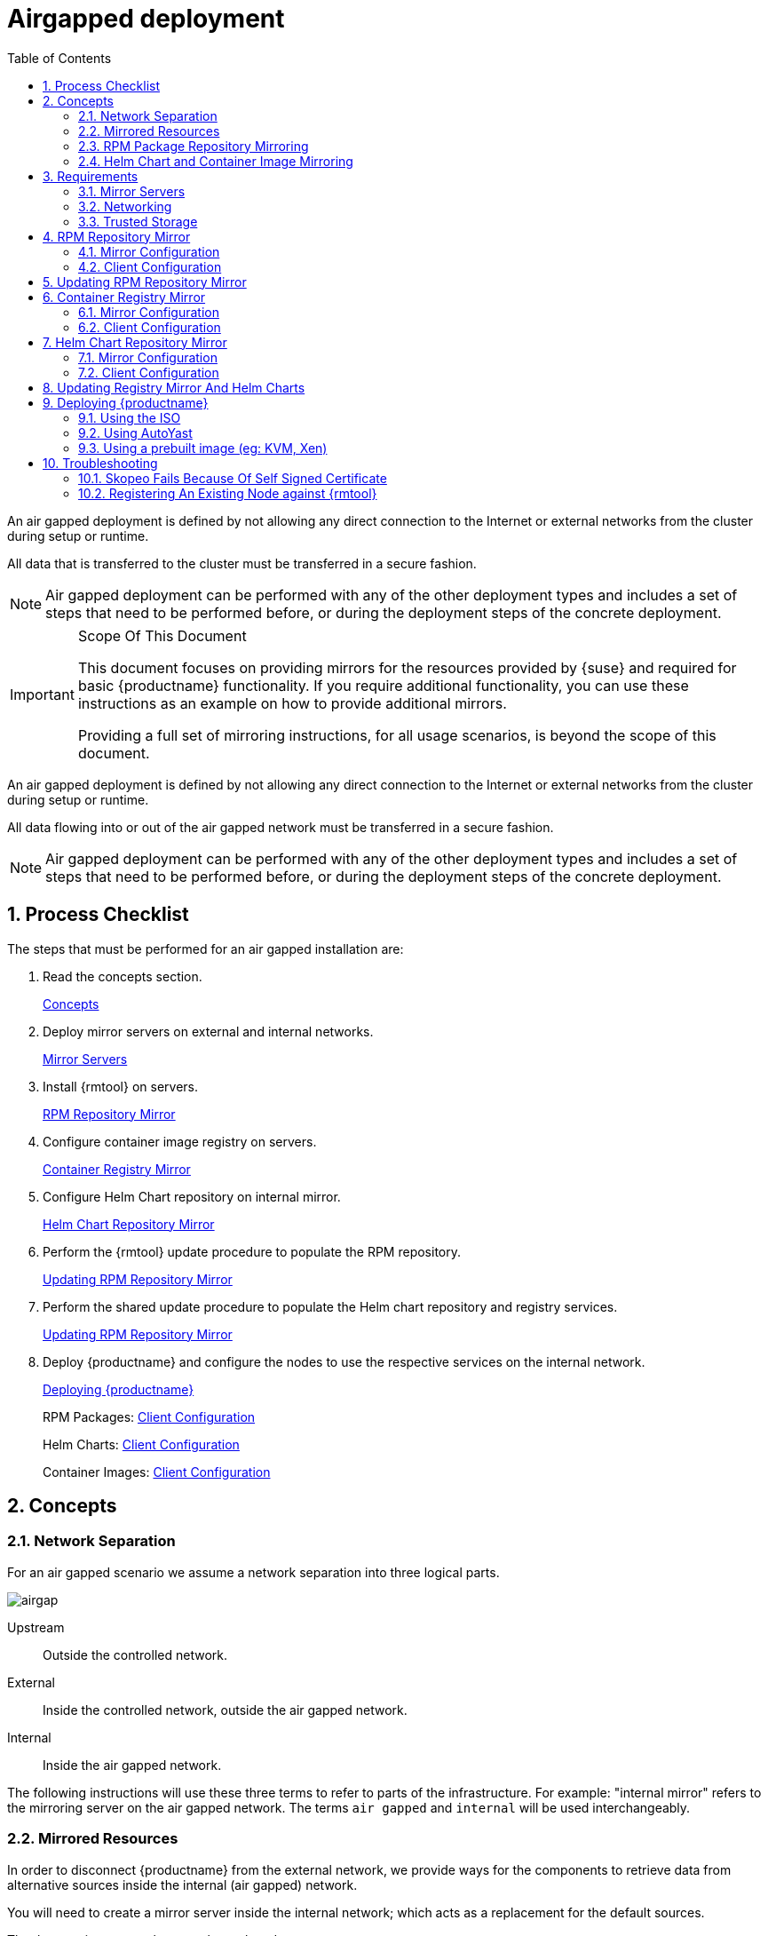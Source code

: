 = Airgapped deployment
:doctype: book
:sectnums:
:toc: left
:icons: font
:experimental:
:imagesdir: ./images

An air gapped deployment is defined by not allowing any direct connection to the
Internet or external networks from the cluster during setup or runtime.

All data that is transferred to the cluster must be transferred in a secure
fashion.

[NOTE]
====

Air gapped deployment can be performed with any of the other deployment types
and includes a set of steps that need to be performed before, or during the
deployment steps of the concrete deployment.

====

.Scope Of This Document
[IMPORTANT]
====
This document focuses on providing mirrors for the resources provided by {suse}
and required for basic {productname}
functionality.
If you require additional functionality, you can use these instructions as an example on how to provide additional mirrors. 

Providing a full set of mirroring instructions, for all usage scenarios, is beyond the scope of this document. 
====

An air gapped deployment is defined by not allowing any direct connection to the
Internet or external networks from the cluster during setup or runtime.

All data flowing into or out of the air gapped network must be transferred in a secure fashion. 

[NOTE]
====

Air gapped deployment can be performed with any of the other deployment types
and includes a set of steps that need to be performed before, or during the
deployment steps of the concrete deployment.

====

== Process Checklist

The steps that must be performed for an air gapped installation are:

. Read the concepts section. 
+ 
<<_sec.deploy.scenarios.airgap.concepts>>
. Deploy mirror servers on external and internal networks. 
+ 
<<_sec.deploy.scenarios.airgap.requirements.machines>>
. Install {rmtool} on servers. 
+ 
<<_sec.deploy.scenarios.airgap.rpm_repository>>
. Configure container image registry on servers. 
+ 
<<_sec.deploy.scenarios.airgap.container_registry>>
. Configure Helm Chart repository on internal mirror. 
+ 
<<_sec.deploy.scenarios.airgap.helm_charts>>
. Perform the {rmtool} update procedure to populate the RPM repository. 
+ 
<<_sec.deploy.scenarios.airgap.rpm_repository.update>>
. Perform the shared update procedure to populate the Helm chart repository and registry services. 
+ 
<<_sec.deploy.scenarios.airgap.rpm_repository.update>>
. Deploy {productname} and configure the nodes to use the respective services on the internal network. 
+ 
<<_sec.deploy.scenarios.airgap.caasp_deployment>>
+ 
RPM Packages: <<_sec.deploy.scenarios.airgap.rpm_repository.client>>
+ 
Helm Charts: <<_sec.deploy.scenarios.airgap.helm_charts.client>>
+ 
Container Images: <<_sec.deploy.scenarios.airgap.container_registry.client>>


[[_sec.deploy.scenarios.airgap.concepts]]
== Concepts

=== Network Separation


For an air gapped scenario we assume a network separation into three logical parts. 


image::images/airgap.png[scaledwidth=100%]


Upstream::
Outside the controlled network. 

External::
Inside the controlled network, outside the air gapped network. 

Internal::
Inside the air gapped network. 


The following instructions will use these three terms to refer to parts of the infrastructure.
For example: "internal mirror" refers to the mirroring server on the air gapped network.
The terms `air gapped` and `internal` will be used interchangeably. 

=== Mirrored Resources


In order to disconnect {productname}
from the external network, we provide ways for the components to retrieve data from alternative sources inside the internal (air gapped) network. 

You will need to create a mirror server inside the internal network; which acts as a replacement for the default sources. 

The three main sources that must be replaced are: 

* {suse}{mos} RPM packages 
+ 
Provided by the {suse}
package repositories 
* Helm installation charts 
+ 
Provided by the {suse}
helm chart repository (https://kubernetes-charts.suse.com/) 
* Container images 
+ 
Provided by the {suse}
container registry (https://registry.suse.com) 


You will provide replacements for these resources on a dedicated server inside your internal (air gapped) network. 

The internal mirror must be updated with data retrieved from the original upstream sources; in a trusted and secure fashion.
To achieve this, you will need an additional mirroring server outside of the air gapped network which acts as a first stage mirror and allows retrieving data from the internet. 

Updating of mirrors happens in three stages. 

. Update the external mirror from upstream. 
. Transfer the updated data onto a trusted storage device. 
. Update the internal mirror from the trusted storage device. 


Once the replacement sources are in place, the key components are reconfigured to use the mirrors as their main sources. 

=== RPM Package Repository Mirroring


Mirroring of the RPM repositories is handled by the https://www.suse.com/documentation/sles-15/book_rmt/data/book_rmt.html[Repository Mirroring Tool] for {sls}
 15.
The tool provides functionality that mirrors the upstream {suse}
 package repositories on the local network.
This is intended to minimize reliance on {suse}
 infrastructure for updating large volumes of machines.
The air gapped deployment uses the same technology to provide the packages locally for the air gapped environment. 

{sls}
bundles software packages into so called modules.
You must enable the `Containers` module in addition to the modules enabled by default.
All enabled modules need to be mirrored inside the air gapped network in order to provide the necessary software for other parts of this scenario. 

{rmtool}
will provide a repository server that holds the packages and related metadata for {mos}
; to install them like from the upstream repository.
Data is synchronized once a day to the external mirror automatically or can be forced via the CLI. 

You can copy this data to your trusted storage at any point and update the internal mirror. 

=== Helm Chart and Container Image Mirroring

{productname}
uses https://www.helm.sh/[Helm] as one method to install additional software on the cluster.
The logic behind this relies on ``Charts``, which are configuration files that tell {kube}
 how to deploy software and its dependencies.
The actual software installed using this method is delivered as ``container images``.
The download location of the container image is stored inside the Helm chart. 

Container images are provided by {suse}
and others on so called registries.
The {suse}
container registry is used to update the {productname}
components. 

To mirror container images inside the air gapped environment, you will run two container image registry services that are used to pull and in turn serve these images.
The registry service is shipped as a container image itself. 

Helm charts are provided independently from container images and can be developed by any number of sources.
Please make sure that you trust the origin of container images referenced in the helm charts. 

We provide https://github.com/openSUSE/helm-mirror[helm-mirror] to allow downloading all charts present in a chart repository in bulk and moreover to extract all container image URLs from the charts. https://github.com/containers/skopeo[skopeo] is used to download all the images referred to in the Helm charts from their respective registry. 

Helm charts will be provided to the internal network by a webserver and refer to the container images hosted on the internal registry mirror. 

Once mirroring is configured, you will not have to modify Dockerfile(s) or {kube}
manifests to use the mirrors.
The requests are passed through the container engine which forwards them to the configured mirrors.
For example: All images with a prefix `registry.suse.com/` will be automatically pulled from the configured (internal) mirror instead. 

For further information on registry mirror configuration, refer to <<_sec.admin.velum.registry>> and <<_sec.admin.velum.mirror>>. 

[[_sec.deploy.scenarios.airgap.requirements]]
== Requirements

[[_sec.deploy.scenarios.airgap.requirements.machines]]
=== Mirror Servers

.Shared Mirror Server
[NOTE]
====
If you have multiple {productname}
clusters or a very large number of nodes accessing the mirrors, you should increase the sizing of CPU/RAM. 

Storage sizing depends on your intended update frequency and data retention model.
If you want to keep snapshots or images of repository states at various points, you must increase storage size accordingly. 
====


You will need to provide and maintain at least two machines in addition to your {productname}
cluster.
These mirror servers will reside on the external part of your network and the internal (air gapped) network respectively. 

For more information on the requirements of a {sle}
15 server, refer to: https://www.suse.com/documentation/sles-15/singlehtml/book_sle_deployment/book_sle_deployment.html#part.prep[Installation Preparation]. 

External::
This machine will host the `{rmtool}` for RPM packages and the `container image registry` for container images. 
** `1` Host machines for the mirror servers. 
*** SLES 15 
*** 2 (v)CPU 
*** 4 GB RAM 
*** 250 GB Storage 

Internal (Air gapped)::
This machine will host the `{rmtool}` for RPM packages, and `container image registry` for container images as well as the `Helm chart repository` files. 
** `1` Host machines for the mirror servers. 
*** SLES 15 
*** 2 (v)CPU 
*** 8 GB RAM 
*** 500 GB Storage 


.Adjust Number Of Mirror Servers
[IMPORTANT]
====
This scenario description does not contain any fallback contingencies for the mirror servers.
Add additional mirror servers (behind a load balancer) if you require additional reliability/availability. 
====

.Procedure: Provision Mirror Servers
. https://www.suse.com/documentation/sles-15/book_quickstarts/data/art_sle_installquick.html[Set up two SUSE Linux Enterprise Server 15 machines] one on the internal network and one on the air gapped network. 
. Make sure you have https://www.suse.com/documentation/sles-15/book_sles_docker/data/preparation.html[enabled the Containers module] on both servers. 


[[_sec.deploy.scenarios.airgap.requirements.network]]
=== Networking

.Additional Port Configuration
[NOTE]
====
If you choose to add more container image registries to your internal network, these must run on different ports than the standard registry running on ``5000``.
Configure your network to allow for this communication accordingly. 
====

==== Ports


The external mirror server must be able to exchange outgoing traffic with upstream sources on ports `80` and ``443``. 

All members of the {productname}
cluster must be able to communicate with the internal mirror server(s) within the air gapped network.
You must configure at least these ports in all firewalls between the cluster and the internal mirror: 

* 80 HTTP - {rmtool} Server and Helm chart repository mirror 
* 443 HTTPS - {rmtool} Server and Helm chart repository mirror 
* 5000 HTTPS - Container image registry 


==== Hostnames / FQDN


You need to define fully qualified domain names (FQDN) for both of the mirror servers in their respective network.
These hostnames are the basis for the required SSL certificates and are used by the components to access the respective mirror sources. 

==== SSL Certificates


You will need SSL/TLS certificates to secure services on each server. 

On the air gapped network, certificates need to cover the hostname of your server and the subdomains for the registry (``registry.``) and helm chart repository (``charts.``). You must add corresponding aliases to the certificate. 

You can use wildcard certificates to cover the entire hostname. 

The certificates will replace the self-signed certificate created by {rmtool}
during the setup of the mirror servers. 

Place the certificate, CA certificate and key file in [path]``/etc/rmt/ssl/``
 as [path]``rmt-server.cert``
, [path]``rmt-ca.cert``
, and [path]``rmt-server.key``
.
These certificates will be re-used by all three mirror services. 

// TODO: Certificates no longer handled in Velum.
// Can be copied by hand / config management onto the nodes.
Make sure the CA certificate is available to {productname}
system wide; so they can be used by the deployed components.
You can add system wide certificates in {dashboard}menu:Settings → System wide certificates[]
. 

[[_sec.deploy.scenarios.airgap.requirements.storage]]
=== Trusted Storage


Transferring data from the external network mirror to the internal mirror can be performed in many ways.
The most common way is portable storage (USB keys or external hard drives). 

Sizing of the storage is dependent on the number of data sources that need to be stored.
Container images can easily measure several Gigabytes per item; although they are generally smaller for {kube}
related applications.
The overall size of any given RPM repository is at least tens of Gigabytes.
For example: At the time of writing, the package repository for {sls}
contains approximately `36 GB` of data. 

The storage must be formatted to a file system type supporting files larger than ``4 GB``. 

We recommend external storage with at least ``128 GB``. 

.Mount Point For Storage In Examples
[NOTE]
====
In the following procedures, we will assume the storage (when connected) is mounted on [path]``/mnt/storage``
.
Please make sure to adjust the mountpoint in the respective command to where the device is actually available. 
====

.Handling Of Trusted Storage
[NOTE]
====
Data integrity checks, duplication, backup, and secure handling procedures of trusted storage are beyond the scope of this document. 
====

[[_sec.deploy.scenarios.airgap.rpm_repository]]
== RPM Repository Mirror

[[_sec.deploy.scenarios.airgap.rpm_repository.mirror]]
=== Mirror Configuration

.Deploy The Mirror Before {productname}Cluster Deployment
[NOTE]
====
The mirror on the air gapped network must be running and populated before 
====

.Procedure: Install {rmtool}On The Mirror Servers
// TODO: DEAD LINK
. Install the {rmtool} on both mirror servers as described in https://www.suse.com/documentation/sles-15/book_rmt/data/cha_rmt_installation.html[these instructions]. 


.Procedure: Configure The External Mirror
. Connect the external mirror to {scc} as described in https://www.suse.com/documentation/sles-15/book_rmt/data/sec_rmt_mirroring_credentials.html[these instructions]. 
+
.Mirror Registration
IMPORTANT: During the installation of {rmtool}
you will be asked for login credentials.
On the external mirror, you need to enter your {scc}
login credentials to register.
On the internal mirror, you can enter any random characters since the registration will not be possible without an internet connection to {scc}
. 
+



.Procedure: Configure The Internal Mirror
. You need to disable the automatic repository sync on the internal server. Otherwise it will attempt to download information from {scc} which can not be reached from inside the air gapped network. 
+

----
{prompt.root}systemctl disable rmt-server-sync.timer
----


Now you need to perform the update procedure to do an initial sync of data between the upstream sources and the external mirror and the external and internal mirrors.
Refer to: <<_sec.deploy.scenarios.airgap.rpm_repository.update>>. 

[[_sec.deploy.scenarios.airgap.rpm_repository.client]]
=== Client Configuration

// TODO: DEAD LINK
https://documentation.suse.com/sles/15-SP1/single-html/SLES-rmt/#cha-rmt-client[Follow these instructions] to configure all {productname}
 nodes to use the package repository mirror server in the air gapped network. 



[[_sec.deploy.scenarios.airgap.rpm_repository.update]]
== Updating RPM Repository Mirror

https://www.suse.com/documentation/sles-15/book_rmt/data/sec_rmt_mirroring_export_import.html[Follow these instructions] to update the external server, transfer the data to a storage device, and use that device to update the air gapped server. 

[[_sec.deploy.scenarios.airgap.container_registry]]
== Container Registry Mirror

.Mirroring Multiple Image Registries / Chart Repositories
[NOTE]
====
You can mirror images and charts from multiple registries in one shared internal registry.
We do not recommend mirroring multiple registries in a shared registry due to the potential conflicts. 

We highly recommend running separate helm chart and container registry mirrors for each source registry. 

Additional mirror registries must be run on separate mirror servers for technical reasons. 
====

[[_sec.deploy.scenarios.airgap.container_registry.mirror]]
=== Mirror Configuration


The container image registry is provided as a container image itself.
You must download the registry container from {suse}
and run it on the respective server. 

.Internal Registry Mirror Is Read Only
[NOTE]
====
For security reasons, the internal registry mirror is configured in `read-only` mode.
Therefore, pushing container images to this mirror will not be possible.
It can only serve images that were previously pulled and cached by the external mirror and then uploaded to the internal mirror. 

You can modify and store your own container images on the external registry and transfer them with the other container images using the same process.
If you need to be able to modify and store container images on the internal network, we recommend creating a new registry that will hold these images.
The steps needed to run your own full container image registry are not part of this document. 

For more information you can refer to: https://www.suse.com/documentation/sles-15/book_sles_docker/data/sec_docker_registry_definition.html[SLES15 - Docker Open Source Engine Guide: What is Docker Registry?]. 
====


We will re-use the nginx webserver that is running as part of {rmtool}
to act as a reverse proxy for the container image registry service and to serve the chart repository files.
This step is not necessary for the external host. 

.Procedure: Set Up Reverse Proxy and Virtual Host
. SSH into the internal mirror server. 
. Create a virtual host configuration file [path]``/etc/nginx/vhosts.d/registry-server-https.conf`` . 
+ 
Replace `mymirror.local` with the hostname of your mirror server for which you created the SSL certificates. 
+

----
upstream docker-registry {
    server 127.0.0.1:5000;
}

map $upstream_http_docker_distribution_api_version $docker_distribution_api_version {
  '' 'registry/2.0';
}

server {
    listen 443   ssl;
    server_name  registry.`mymirror.local`;

    access_log  /var/log/nginx/registry_https_access.log;
    error_log   /var/log/nginx/registry_https_error.log;
    root        /usr/share/rmt/public;

    ssl_certificate     /etc/rmt/ssl/rmt-server.crt;
    ssl_certificate_key /etc/rmt/ssl/rmt-server.key;
    ssl_protocols       TLSv1.2 TLSv1.3;

    # disable any limits to avoid HTTP 413 for large image uploads
    client_max_body_size 0;

    location /v2/ {
      # Do not allow connections from docker 1.5 and earlier
      # docker pre-1.6.0 did not properly set the user agent on ping, catch "Go *" user agents
      if ($http_user_agent ~ "^(docker\/1\.(3|4|5(?!\.[0-9]-dev))|Go ).*$" ) {
        return 404;
      }

      ## If $docker_distribution_api_version is empty, the header is not added.
      ## See the map directive above where this variable is defined.
      add_header 'Docker-Distribution-Api-Version' $docker_distribution_api_version always;

      proxy_pass                          http://docker-registry;
      proxy_set_header  Host              $http_host;   # required for docker client's sake
      proxy_set_header  X-Real-IP         $remote_addr; # pass on real client's IP
      proxy_set_header  X-Forwarded-For   $proxy_add_x_forwarded_for;
      proxy_set_header  X-Forwarded-Proto $scheme;
      proxy_read_timeout                  900;
    }
}
----
. Create a virtual host configuration file [path]``/etc/nginx/vhosts.d/charts-server-https.conf`` . 
+ 
Replace `mymirror.local` with the hostname of your mirror server for which you created the SSL certificates. 
+

----
server {
  listen 443   ssl;
  server_name  charts.`mymirror.local`;

  access_log  /var/log/nginx/charts_https_access.log;
  error_log   /var/log/nginx/charts_https_error.log;
  root        /srv/www/;

  ssl_certificate     /etc/rmt/ssl/rmt-server.crt;
  ssl_certificate_key /etc/rmt/ssl/rmt-server.key;
  ssl_protocols       TLSv1.2 TLSv1.3;

  location /charts {
    autoindex on;
  }
}
----
. Restart nginx for the changes to take effect. 
+

----
{prompt.root}``systemctl restart nginx`` 
----


.Procedure: Set Up The External Mirror
. SSH into the external mirror server. 
. Install [path]``docker`` , [path]``helm-mirror`` and [path]``skopeo`` . 
+

----
{prompt.root}zypper in docker helm-mirror skopeo
----
. Start the docker service and enable it at boot time: 
+

----
{prompt.root}``systemctl enable --now docker.service`` 
----
// TODO: The docker registry image does not exist for SLE15
. Pull the registry container image from {suse} . 
+

----
{prompt.root}``docker pull registry.suse.com/sles12/registry:2.6.2`` 
----
. Save the pulled image to a `$$.$$tar` file. 
+

----
{prompt.root}``docker save -o /tmp/registry.tar registry.suse.com/sles12/registry:2.6.2`` 
----
. Connect the trusted storage to the external mirror. Copy the registry image onto the storage. 
+

----
{prompt.user}``mv /tmp/registry.tar /mnt/storage/registry.tar`` 
----
. Create basic authentication credentials for the container image registry. 
+ 
Replace `USERNAME` and `PASSWORD` with proper credentials of your choosing. 
+

----
{prompt.root}``mkdir -p /etc/docker/registry/{auth,certs}`` {prompt.root}``docker run --entrypoint htpasswd registry.suse.com/sles12/registry:2.6.2 -Bbn USERNAME PASSWORD \
> /etc/docker/registry/auth/htpasswd`` 
----
. Create the [path]``/etc/docker/registry/config.yml`` configuration file. 
+

[NOTE] 
==== 
Setting up a required authentication seems to break, when using `crio` as the client, so the internal registry does not use any authentication.
====

----
version: 0.1
log:
  fields:
    service: registry
storage:
  cache:
    blobdescriptor: inmemory
  filesystem:
    rootdirectory: /var/lib/registry
http:
  addr: 0.0.0.0:5000
  headers:
    X-Content-Type-Options: [nosniff]
  tls:
    certificate: /etc/rmt/ssl/rmt-server.crt
    key: /etc/rmt/ssl/rmt-server.key
health:
  storagedriver:
    enabled: true
    interval: 10s
threshold: 3
----
+
For more details on the configuration, refer to: https://docs.docker.com/registry/configuration/[Docker
Registry: Configuration]
. Start the registry container. 
+

----
{prompt.root}``docker run -d -p 5000:5000 --restart=always --name registry \
-v /etc/docker/registry:/etc/docker/registry:ro \
-v /var/lib/registry:/var/lib/registry registry.suse.com/sles12/registry:2.6.2`` 
----


.Procedure: Set Up Internal Mirror
. SSH into the internal mirror server. 
. Install [path]``docker`` . 
+

----
{prompt.root}zypper in docker
----
. Start the docker service and enable it at boot time: 
+

----
{prompt.root}``systemctl enable --now docker.service`` 
----
. Connect the trusted storage to the internal mirror and load the registry container image to the local file system. 
+

----
{prompt.root}``docker load -i /mnt/storage/registry.tar`` 
----
. Create the [path]``/etc/docker/registry/config.yml`` configuration file. 
+

----
{prompt.root}``mkdir -p /etc/docker/registry/`` 
----
+

----
version: 0.1
log:
  fields:
    service: registry
storage:
  cache:
    blobdescriptor: inmemory
  filesystem:
    rootdirectory: /var/lib/registry
  maintenance:
    readonly:
      enabled: true
http:
  addr: 0.0.0.0:5000
  headers:
    X-Content-Type-Options: [nosniff]
  tls:
    certificate: /etc/rmt/ssl/rmt-server.cert
    key: /etc/rmt/ssl/rmt-server.key
health:
  storagedriver:
    enabled: true
    interval: 10s
threshold: 3
----
+
For more details on the configuration, refer to: https://docs.docker.com/registry/configuration/[Docker
Registry: Configuration]
. Start the registry container. 
+

----
{prompt.root}``docker run -d -p 5000:5000 --restart=always --name registry \
-v /etc/docker/registry:/etc/docker/registry:ro \
-v /var/lib/registry:/var/lib/registry registry.suse.com/sles12/registry:2.6.2`` 
----


Now, you should have the registries set up and listening on port `5000` on their respective servers. 

[[_sec.deploy.scenarios.airgap.container_registry.client]]
=== Client Configuration

Configure `/etc/containers/registries.conf` to setup the mirroring from `registry.suse.com` to the `internal mirror`.

This needs to be done on all cluster nodes:

----
[[registry]]
location = "registry.suse.com"
mirror = [{ location = "internal.mirror"}]
# Optional: if the registry is not secure this can be set
# insecure = true
----

For detailed information about the configuration format see <<admin-crio-registries.adoc>>.


[[_sec.deploy.scenarios.airgap.helm_charts]]
== Helm Chart Repository Mirror

[IMPORTANT]
====
To make use of the helm charts, you must complete <<_sec.deploy.scenarios.airgap.container_registry>>. 
====


The helm charts will require images available from a registry mirror.
The charts themselves are served on a simple webserver and do not require any particular configuration apart from basic networking availability and a hostname. 

=== Mirror Configuration

Update the Helm chart repository by following the shared update procedure <<_sec.deploy.scenarios.airgap.update>>. 

[[_sec.deploy.scenarios.airgap.helm_charts.client]]
=== Client Configuration


Add the webserver as a repo to `helm`. 

This step needs to be performed on a machine where Helm is installed and configured to talk to the Tiller server in the {productname}
cluster.
Refer to, <<_sec.admin.software.helm>>. 

`suse-mirror` will be the user-defined name for this repository listed by Helm.
The name of the repository must adhere to https://docs.helm.sh/chart_best_practices/#chart-names[Helm Chart naming conventions]. 

----
{prompt.user}``helm repo add suse-mirror https://<charts.mymirror.local>`` 
----

[[_sec.deploy.scenarios.airgap.update]]
== Updating Registry Mirror And Helm Charts

.Live Update Of Registry
[NOTE]
====
There is no need to stop the container image registry services while doing the update procedures.
All changed images will be re-indexed automatically. 
====


Helm charts and container images must be refreshed in the same procedure, otherwise charts might refer to image versions that are not mirrored or you are mirroring outdated image versions that cause the chart deployment to fail. 

.Procedure: Pull Data From Upstream Sources
. SSH into the mirror server on the external network. 
. Download all charts from the repository to the file system (e.g. [path]``/tmp/charts`` ). 
+ 
This action will download all charts and overwrite the existing Helm chart repository URL.
Replace `http://charts.mymirror.local` with the hostname of the webserver providing the Helm chart repository on the internal network. 
+

----
{prompt.user}``mkdir /tmp/charts`` 
----
+

----
{prompt.user}``cd /tmp/charts`` 
----
+

----
{prompt.user}``helm-mirror --new-root-url http://charts.mymirror.local https://kubernetes-charts.suse.com /tmp/charts`` 
----
. Translate the chart information into the `skopeo` format. 
+

----
{prompt.user}``mkdir /tmp/skopeodata`` 
----
+

----
{prompt.user}``helm-mirror inspect-images /tmp/charts -o skopeo=sync.yaml`` 
----
+
.Ignoring Chart Errors
NOTE: The `helm-mirror` tool will attempt to render and inspect all downloaded charts.
Some charts will have values that are filled from environment data on their source repository and produce errors.
You can still proceed with this step by using the `--ignore-errors` flag. 
+

. Download all the referenced images using `skopeo`. 
+

----
{prompt.user}``skopeo sync --source-yaml sync.yaml dir:/tmp/skopeodata`` 
----
+ 
`skopeo` will automatically create a directory named after the hostname of the registry from which you are downloading the images.
The final path will be something like [path]``/tmp/skopeodata/registry.suse.com/``
. 
. Populate the local registry with the downloaded data. 
+ 
For `--dest-creds` you must use the credentials you created during <<_sec.deploy.scenarios.airgap.container_registry.mirror>>. 
+

----
{prompt.user}``skopeo sync --dest-creds USERNAME:PASSWORD \
dir:/tmp/skopeodata/registry.suse.com/ docker://mymirror.local:5000`` 
----
. After the synchronization is done, you can remove the [path]``skopeodata`` directory. 
+

----
{prompt.user}``rm -rf /tmp/skopeodata`` 
----


.Procedure: Transfer Data To Secure Storage
. Connect the trusted storage to the external mirror. 
. Transfer the container image data to the trusted storage. This will remove all files and directories that are no longer present on the external host from the trusted storage. 
+

----
{prompt.user}``rsync -aP /var/lib/registry/ /mnt/storage/registry/ --delete`` 
----
. Transfer the helm chart data to the trusted storage. 
+

----
{prompt.user}``rsync -aP /tmp/charts/ /mnt/storage/charts --delete`` 
----


.Procedure: Update Internal Mirror
. Connect the trusted storage to the internal mirror. 
. Transfer the container image data to the internal mirror. This will remove all files and directories that are no longer present on the trusted storage from the internal mirror. 
+ 
The target directory is [path]``/var/lib/registry``
. 
+

----
{prompt.user}``rsync -aP /mnt/storage/registry/ /var/lib/registry/ --delete`` 
----
. Transfer the helm chart data to the internal mirror. This will remove all charts that do not exist on the trusted storage. If you have added any charts to the location manually, please back up these first and restore after the sync from the trusted storage is done. 
+

----
{prompt.user}``rsync -aP /mnt/storage/charts/ /srv/www/charts/ --delete`` 
----
. Set the file permissions and ownership to `555` and ``nginx:nginx``. 
+

----
{prompt.root}``chown -R nginx:nginx /srv/www/charts`` {prompt.root}``chmod -R 555 /srv/www/charts/`` 
----


.Procedure: Refresh information on the {productname}cluster
. Update the repository information on the machine on which you are using Helm to install software to the cluster. 
+

----
{prompt.user}``helm repo update`` 
----


You can now deploy additional software on your {productname}
.
Refer to: <<_sec.admin.software.install>>. 

[[_sec.deploy.scenarios.airgap.caasp_deployment]]
== Deploying {productname}


Use the {productname}<<_book.caasp.deployment>> as usual.
Some of the considerations below apply; depending of the chosen installation medium. 

Make sure to add the CA certificate of your {rmtool}
server as a systemwide certificate in {dashboard}
during the {productname}
deployment. 

=== Using the ISO


From {yast}
register the node against the {rmtool}
server.
This will ensure the node zypper repositories are pointed against {rmtool}
.
Moreover, all the available updates are going to be installed and there is no need to install updates using `transactional-update` right after the installation. 

=== Using AutoYast

Ensure the admin node is registered against {rmtool}
, that will ensure the nodes that are provisioned by AutoYaST are registered against {rmtool}
to have all the updates applied. 

=== Using a prebuilt image (eg: KVM, Xen)


The node has to be registered against {rmtool}
.
Refer to: <<_sec.deploy.scenarios.airgap.rpm_repository.client>>. 

[[_sec.deploy.scenarios.airgap.troubleshooting]]
== Troubleshooting

=== Skopeo Fails Because Of Self Signed Certificate

If you are using a self-signed certificate for the registry you can use the `--dest-cert-dir /path/to/the/cert` parameter to provide the certificate. 

=== Registering An Existing Node against {rmtool}

Refer to: <<_sec.deploy.scenarios.airgap.rpm_repository.client>>. 